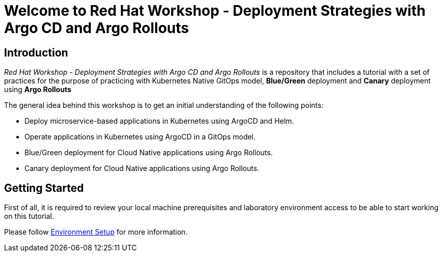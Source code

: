 = Welcome to Red Hat Workshop - Deployment Strategies with Argo CD and Argo Rollouts
:page-layout: home
:!sectids:

[.text-center.strong]
== Introduction

_Red Hat Workshop - Deployment Strategies with Argo CD and Argo Rollouts_ is a repository that includes a tutorial with a set of practices for the purpose of practicing with Kubernetes Native GitOps model, *Blue/Green* deployment and *Canary* deployment using *Argo Rollouts*

The general idea behind this workshop is to get an initial understanding of the following points:

- Deploy microservice-based applications in Kubernetes using ArgoCD and Helm.
- Operate applications in Kubernetes using ArgoCD in a GitOps model.
- Blue/Green deployment for Cloud Native applications using Argo Rollouts.
- Canary deployment for Cloud Native applications using Argo Rollouts.

[.text-center.strong]
== Getting Started

First of all, it is required to review your local machine prerequisites and laboratory environment access to be able to start working on this tutorial.

Please follow xref:01-setup.adoc[Environment Setup] for more information.
